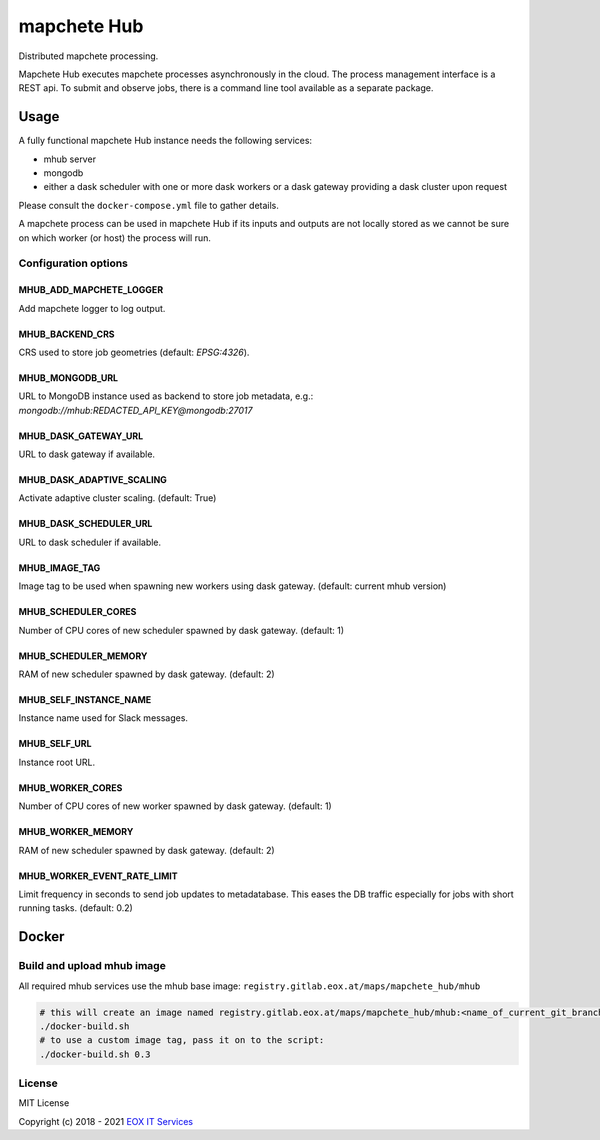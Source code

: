 ============
mapchete Hub
============

Distributed mapchete processing.

.. image:: https://gitlab.eox.at/maps/mapchete_hub/badges/master/pipeline.svg
    :target: https://gitlab.eox.at/maps/mapchete_hub/commits/master

.. image:: https://gitlab.eox.at/maps/mapchete_hub/badges/master/coverage.svg
    :target: https://gitlab.eox.at/maps/mapchete_hub/commits/master


Mapchete Hub executes mapchete processes asynchronously in the cloud. The process management interface is a REST api. To submit and observe jobs, there is a command line tool available as a separate package.

-----
Usage
-----

A fully functional mapchete Hub instance needs the following services:

* mhub server
* mongodb
* either a dask scheduler with one or more dask workers or a dask gateway providing a dask cluster upon request

Please consult the ``docker-compose.yml`` file to gather details.

A mapchete process can be used in mapchete Hub if its inputs and outputs are not locally stored as we cannot be sure on which worker (or host) the process will run.


Configuration options
---------------------

MHUB_ADD_MAPCHETE_LOGGER
~~~~~~~~~~~~~~~~~~~~~~~~

Add mapchete logger to log output.

MHUB_BACKEND_CRS
~~~~~~~~~~~~~~~~

CRS used to store job geometries (default: `EPSG:4326`).

MHUB_MONGODB_URL
~~~~~~~~~~~~~~~~

URL to MongoDB instance used as backend to store job metadata, e.g.: `mongodb://mhub:REDACTED_API_KEY@mongodb:27017`

MHUB_DASK_GATEWAY_URL
~~~~~~~~~~~~~~~~~~~~~

URL to dask gateway if available.

MHUB_DASK_ADAPTIVE_SCALING
~~~~~~~~~~~~~~~~~~~~~~~~

Activate adaptive cluster scaling. (default: True)

MHUB_DASK_SCHEDULER_URL
~~~~~~~~~~~~~~~~~~~~~~~

URL to dask scheduler if available.

MHUB_IMAGE_TAG
~~~~~~~~~~~~~~

Image tag to be used when spawning new workers using dask gateway. (default: current mhub version)

MHUB_SCHEDULER_CORES
~~~~~~~~~~~~~~~~~~~~

Number of CPU cores of new scheduler spawned by dask gateway. (default: 1)

MHUB_SCHEDULER_MEMORY
~~~~~~~~~~~~~~~~~~~~~

RAM of new scheduler spawned by dask gateway. (default: 2)

MHUB_SELF_INSTANCE_NAME
~~~~~~~~~~~~~~~~~~~~~~~

Instance name used for Slack messages.

MHUB_SELF_URL
~~~~~~~~~~~~~

Instance root URL.

MHUB_WORKER_CORES
~~~~~~~~~~~~~~~~~

Number of CPU cores of new worker spawned by dask gateway. (default: 1)

MHUB_WORKER_MEMORY
~~~~~~~~~~~~~~~~~~

RAM of new scheduler spawned by dask gateway. (default: 2)

MHUB_WORKER_EVENT_RATE_LIMIT
~~~~~~~~~~~~~~~~~~~~~~~~~~~~

Limit frequency in seconds to send job updates to metadatabase. This eases the DB traffic especially for jobs with short running tasks. (default: 0.2)

------
Docker
------

Build and upload mhub image
---------------------------

All required mhub services use the mhub base image: ``registry.gitlab.eox.at/maps/mapchete_hub/mhub``


.. code-block:: shell

    # this will create an image named registry.gitlab.eox.at/maps/mapchete_hub/mhub:<name_of_current_git_branch>
    ./docker-build.sh
    # to use a custom image tag, pass it on to the script:
    ./docker-build.sh 0.3


License
-------

MIT License

Copyright (c) 2018 - 2021 `EOX IT Services`_

.. _`EOX IT Services`: https://eox.at/
